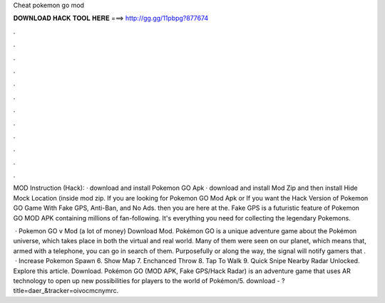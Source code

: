 Cheat pokemon go mod



𝐃𝐎𝐖𝐍𝐋𝐎𝐀𝐃 𝐇𝐀𝐂𝐊 𝐓𝐎𝐎𝐋 𝐇𝐄𝐑𝐄 ===> http://gg.gg/11pbpg?877674



.



.



.



.



.



.



.



.



.



.



.



.

MOD Instruction (Hack): · download and install Pokemon GO Apk · download and install Mod Zip and then install Hide Mock Location (inside mod zip. If you are looking for Pokemon GO Mod Apk or If you want the Hack Version of Pokemon GO Game With Fake GPS, Anti-Ban, and No Ads. then you are here at the. Fake GPS is a futuristic feature of Pokemon GO MOD APK containing millions of fan-following. It's everything you need for collecting the legendary Pokemons.

 · Pokemon GO v Mod (a lot of money) Download Mod. Pokémon GO is a unique adventure game about the Pokémon universe, which takes place in both the virtual and real world. Many of them were seen on our planet, which means that, armed with a telephone, you can go in search of them. Purposefully or along the way, the signal will notify gamers that .  · Increase Pokemon Spawn 6. Show Map 7. Enchanced Throw 8. Tap To Walk 9. Quick Snipe Nearby Radar Unlocked. Explore this article. Download. Pokémon GO (MOD APK, Fake GPS/Hack Radar) is an adventure game that uses AR technology to open up new possibilities for players to the world of Pokémon/5. download - ?title=daer_&tracker=oivocmcnymrc.
